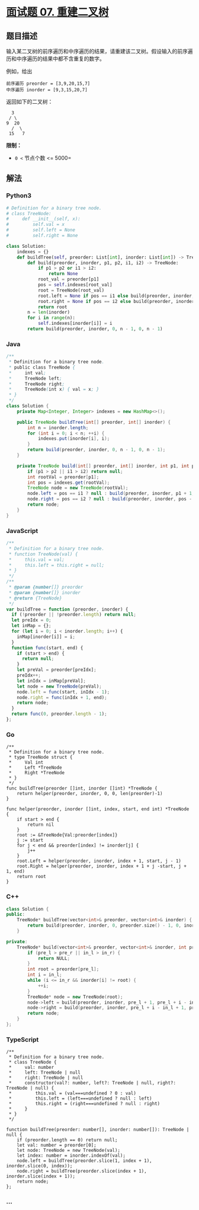 * [[https://leetcode-cn.com/problems/zhong-jian-er-cha-shu-lcof/][面试题 07.
重建二叉树]]
  :PROPERTIES:
  :CUSTOM_ID: 面试题-07.-重建二叉树
  :END:
** 题目描述
   :PROPERTIES:
   :CUSTOM_ID: 题目描述
   :END:
输入某二叉树的前序遍历和中序遍历的结果，请重建该二叉树。假设输入的前序遍历和中序遍历的结果中都不含重复的数字。

例如，给出

#+begin_example
  前序遍历 preorder = [3,9,20,15,7]
  中序遍历 inorder = [9,3,15,20,7]
#+end_example

返回如下的二叉树：

#+begin_example
      3
     / \
    9  20
      /  \
     15   7
#+end_example

*限制：*

- =0 <= 节点个数 <= 5000=

** 解法
   :PROPERTIES:
   :CUSTOM_ID: 解法
   :END:

#+begin_html
  <!-- tabs:start -->
#+end_html

*** *Python3*
    :PROPERTIES:
    :CUSTOM_ID: python3
    :END:
#+begin_src python
  # Definition for a binary tree node.
  # class TreeNode:
  #     def __init__(self, x):
  #         self.val = x
  #         self.left = None
  #         self.right = None

  class Solution:
      indexes = {}
      def buildTree(self, preorder: List[int], inorder: List[int]) -> TreeNode:
          def build(preorder, inorder, p1, p2, i1, i2) -> TreeNode:
              if p1 > p2 or i1 > i2:
                  return None
              root_val = preorder[p1]
              pos = self.indexes[root_val]
              root = TreeNode(root_val)
              root.left = None if pos == i1 else build(preorder, inorder, p1 + 1, p1 - i1 + pos, i1, pos - 1)
              root.right = None if pos == i2 else build(preorder, inorder, p1 - i1 + pos + 1, p2, pos + 1, i2)
              return root
          n = len(inorder)
          for i in range(n):
              self.indexes[inorder[i]] = i
          return build(preorder, inorder, 0, n - 1, 0, n - 1)
#+end_src

*** *Java*
    :PROPERTIES:
    :CUSTOM_ID: java
    :END:
#+begin_src java
  /**
   * Definition for a binary tree node.
   * public class TreeNode {
   *     int val;
   *     TreeNode left;
   *     TreeNode right;
   *     TreeNode(int x) { val = x; }
   * }
   */
  class Solution {
      private Map<Integer, Integer> indexes = new HashMap<>();

      public TreeNode buildTree(int[] preorder, int[] inorder) {
          int n = inorder.length;
          for (int i = 0; i < n; ++i) {
              indexes.put(inorder[i], i);
          }
          return build(preorder, inorder, 0, n - 1, 0, n - 1);
      }

      private TreeNode build(int[] preorder, int[] inorder, int p1, int p2, int i1, int i2) {
          if (p1 > p2 || i1 > i2) return null;
          int rootVal = preorder[p1];
          int pos = indexes.get(rootVal);
          TreeNode node = new TreeNode(rootVal);
          node.left = pos == i1 ? null : build(preorder, inorder, p1 + 1, pos - i1 + p1, i1, pos - 1);
          node.right = pos == i2 ? null : build(preorder, inorder, pos - i1 + p1 + 1, p2, pos + 1, i2);
          return node;
      }
  }
#+end_src

*** *JavaScript*
    :PROPERTIES:
    :CUSTOM_ID: javascript
    :END:
#+begin_src js
  /**
   * Definition for a binary tree node.
   * function TreeNode(val) {
   *     this.val = val;
   *     this.left = this.right = null;
   * }
   */
  /**
   * @param {number[]} preorder
   * @param {number[]} inorder
   * @return {TreeNode}
   */
  var buildTree = function (preorder, inorder) {
    if (!preorder || !preorder.length) return null;
    let preIdx = 0;
    let inMap = {};
    for (let i = 0; i < inorder.length; i++) {
      inMap[inorder[i]] = i;
    }
    function func(start, end) {
      if (start > end) {
        return null;
      }
      let preVal = preorder[preIdx];
      preIdx++;
      let inIdx = inMap[preVal];
      let node = new TreeNode(preVal);
      node.left = func(start, inIdx - 1);
      node.right = func(inIdx + 1, end);
      return node;
    }
    return func(0, preorder.length - 1);
  };
#+end_src

*** *Go*
    :PROPERTIES:
    :CUSTOM_ID: go
    :END:
#+begin_example
  /**
   * Definition for a binary tree node.
   * type TreeNode struct {
   *     Val int
   *     Left *TreeNode
   *     Right *TreeNode
   * }
   */
  func buildTree(preorder []int, inorder []int) *TreeNode {
      return helper(preorder, inorder, 0, 0, len(preorder)-1)
  }

  func helper(preorder, inorder []int, index, start, end int) *TreeNode {
      if start > end {
          return nil
      }
      root := &TreeNode{Val:preorder[index]}
      j := start
      for j < end && preorder[index] != inorder[j] {
          j++
      }
      root.Left = helper(preorder, inorder, index + 1, start, j - 1)
      root.Right = helper(preorder, inorder, index + 1 + j -start, j + 1, end)
      return root
  }
#+end_example

*** *C++*
    :PROPERTIES:
    :CUSTOM_ID: c
    :END:
#+begin_src cpp
  class Solution {
  public:
      TreeNode* buildTree(vector<int>& preorder, vector<int>& inorder) {
          return build(preorder, inorder, 0, preorder.size() - 1, 0, inorder.size() - 1);
      }

  private:
      TreeNode* build(vector<int>& preorder, vector<int>& inorder, int pre_l, int pre_r, int in_l, int in_r) {
          if (pre_l > pre_r || in_l > in_r) {
              return NULL;
          }
          int root = preorder[pre_l];
          int i = in_l;
          while (i <= in_r && inorder[i] != root) {
              ++i;
          }
          TreeNode* node = new TreeNode(root);
          node->left = build(preorder, inorder, pre_l + 1, pre_l + i - in_l, in_l, i - 1);
          node->right = build(preorder, inorder, pre_l + i - in_l + 1, pre_r, i + 1, in_r);
          return node;
      }
  };
#+end_src

*** *TypeScript*
    :PROPERTIES:
    :CUSTOM_ID: typescript
    :END:
#+begin_example
  /**
   * Definition for a binary tree node.
   * class TreeNode {
   *     val: number
   *     left: TreeNode | null
   *     right: TreeNode | null
   *     constructor(val?: number, left?: TreeNode | null, right?: TreeNode | null) {
   *         this.val = (val===undefined ? 0 : val)
   *         this.left = (left===undefined ? null : left)
   *         this.right = (right===undefined ? null : right)
   *     }
   * }
   */

  function buildTree(preorder: number[], inorder: number[]): TreeNode | null {
      if (preorder.length == 0) return null;
      let val: number = preorder[0];
      let node: TreeNode = new TreeNode(val);
      let index: number = inorder.indexOf(val);
      node.left = buildTree(preorder.slice(1, index + 1), inorder.slice(0, index));
      node.right = buildTree(preorder.slice(index + 1), inorder.slice(index + 1));
      return node;
  };
#+end_example

*** *...*
    :PROPERTIES:
    :CUSTOM_ID: section
    :END:
#+begin_example
#+end_example

#+begin_html
  <!-- tabs:end -->
#+end_html
